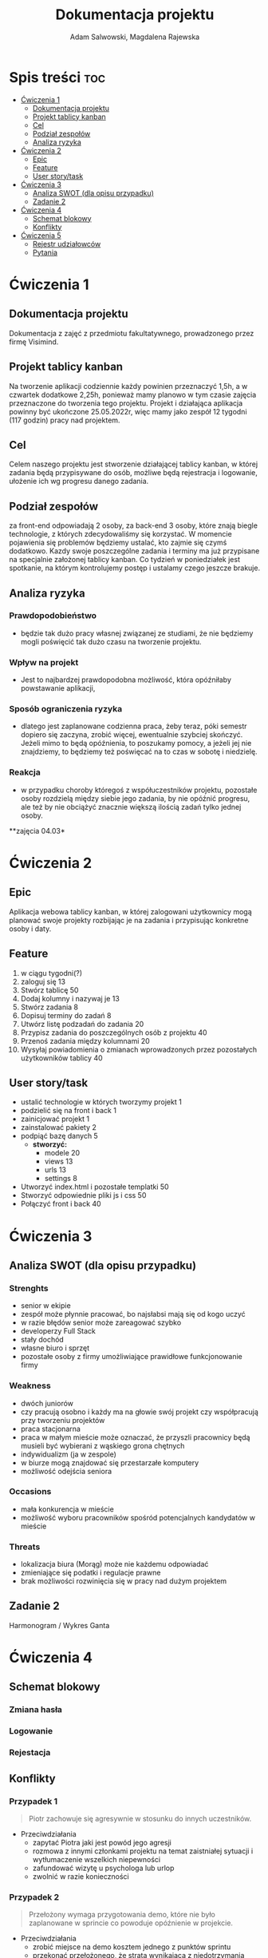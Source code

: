 #+STARTUP: overview
#+TITLE: Dokumentacja projektu
#+AUTHOR: Adam Salwowski, Magdalena Rajewska

* Spis treści                                                           :toc:
- [[#ćwiczenia-1][Ćwiczenia 1]]
  - [[#dokumentacja-projektu][Dokumentacja projektu]]
  - [[#projekt-tablicy-kanban][Projekt tablicy kanban]]
  - [[#cel][Cel]]
  - [[#podział-zespołów][Podział zespołów]]
  - [[#analiza-ryzyka][Analiza ryzyka]]
- [[#ćwiczenia-2][Ćwiczenia 2]]
  - [[#epic][Epic]]
  - [[#feature][Feature]]
  - [[#user-storytask][User story/task]]
- [[#ćwiczenia-3][Ćwiczenia 3]]
  - [[#analiza-swot-dla-opisu-przypadku][Analiza SWOT (dla opisu przypadku)]]
  - [[#zadanie-2][Zadanie 2]]
- [[#ćwiczenia-4][Ćwiczenia 4]]
  - [[#schemat-blokowy][Schemat blokowy]]
  - [[#konflikty][Konflikty]]
- [[#ćwiczenia-5][Ćwiczenia 5]]
  - [[#rejestr-udziałowców][Rejestr udziałowców]]
  - [[#pytania][Pytania]]

* Ćwiczenia 1
** Dokumentacja projektu
   Dokumentacja z zajęć z przedmiotu fakultatywnego, prowadzonego przez firmę Visimind.

** Projekt tablicy kanban
   Na tworzenie aplikacji codziennie każdy powinien przeznaczyć 1,5h, a w czwartek dodatkowe 2,25h, ponieważ mamy planowo w tym czasie zajęcia przeznaczone do tworzenia tego projektu. Projekt i działająca aplikacja powinny być ukończone 25.05.2022r, więc mamy jako zespół 12 tygodni (117 godzin) pracy nad projektem.

** Cel
   Celem naszego projektu jest stworzenie działającej tablicy kanban, w której zadania będą przypisywane do osób, możliwe będą rejestracja i logowanie, ułożenie ich wg progresu danego zadania.

** Podział zespołów 
   za front-end odpowiadają 2 osoby, za back-end 3 osoby, które znają biegle technologie, z których zdecydowaliśmy się korzystać.
   W momencie pojawienia się problemów będziemy ustalać, kto zajmie się czymś dodatkowo. 
   Kazdy swoje poszczególne zadania i terminy ma już przypisane na specjalnie założonej tablicy kanban.
   Co tydzień w poniedziałek jest spotkanie, na którym kontrolujemy postęp i ustalamy czego jeszcze brakuje.

** Analiza ryzyka
*** Prawdopodobieństwo
    - będzie tak dużo pracy własnej związanej ze studiami, że nie będziemy mogli poświęcić tak dużo czasu na tworzenie projektu. 
*** Wpływ na projekt
    - Jest to najbardzej prawdopodobna możliwość, która opóźniłaby powstawanie aplikacji,
*** Sposób ograniczenia ryzyka
    - dlatego jest zaplanowane codzienna praca, żeby teraz, póki semestr dopiero się zaczyna, zrobić więcej, ewentualnie szybciej skończyć. Jeżeli mimo to będą opóźnienia, to poszukamy pomocy, a jeżeli jej nie znajdziemy, to będziemy też poświęcać na to czas w sobotę i niedzielę. 
*** Reakcja
    - w przypadku choroby któregoś z współuczestników projektu, pozostałe osoby rozdzielą między siebie jego zadania, by nie opóźnić progresu, ale też by nie obciążyć znacznie większą ilością zadań tylko jednej osoby. 



    **zajęcia 04.03*

* Ćwiczenia 2
** Epic 
   Aplikacja webowa tablicy kanban, w której zalogowani użytkownicy mogą planować swoje projekty rozbijając je na zadania i przypisując konkretne osoby i daty.
** Feature
   1. w ciągu tygodni(?)
   2. zaloguj się 13
   3. Stwórz tablicę 50 
   4. Dodaj kolumny i nazywaj je 13
   5. Stwórz zadania 8
   6. Dopisuj terminy do zadań 8
   7. Utwórz listę podzadań do zadania 20
   8. Przypisz zadania do poszczególnych osób z projektu 40
   9. Przenoś zadania między kolumnami 20
   10. Wysyłaj powiadomienia o zmianach wprowadzonych przez pozostałych użytkowników tablicy 40

** User story/task 

   - ustalić technologie w których tworzymy projekt 1
   - podzielić się na front i back 1
   - zainicjować projekt 1
   - zainstalować pakiety 2
   - podpiąć bazę danych 5
     - **stworzyć:**
       - modele 20
       - views 13
       - urls 13
       - settings 8
   - Utworzyć index.html i pozostałe templatki 50
   - Stworzyć odpowiednie pliki js i css 50
   - Połączyć front i back 40

* Ćwiczenia 3
** Analiza SWOT (dla opisu przypadku)
*** Strenghts 
    - senior w ekipie
    - zespół może płynnie pracować, bo najsłabsi mają się od kogo uczyć
    - w razie błędów senior może zareagować szybko
    - developerzy Full Stack
    - stały dochód
    - własne biuro i sprzęt 
    - pozostałe osoby z firmy umożliwiające prawidłowe funkcjonowanie firmy

*** Weakness
    - dwóch juniorów
    - czy pracują osobno i każdy ma na głowie swój projekt czy współpracują przy tworzeniu projektów
    - praca stacjonarna
    - praca w małym mieście może oznaczać, że przyszli pracownicy będą musieli być wybierani z wąskiego grona chętnych
    - indywidualizm (ja w zespole)
    - w biurze mogą znajdować się przestarzałe komputery
    - możliwość odejścia seniora

*** Occasions
    - mała konkurencja w mieście
    - możliwość wyboru pracowników spośród potencjalnych kandydatów w mieście

*** Threats
    - lokalizacja biura (Morąg) może nie każdemu odpowiadać
    - zmieniające się podatki i regulacje prawne
    - brak możliwości rozwinięcia się w pracy nad dużym projektem





** Zadanie 2
   Harmonogram / Wykres Ganta
   [[./images/harmonogram.png]]
   # - Modyfikacja frontendu - dodanie 3 widoków (3h)
   # - Modyfikacja backendu - dodanie generowania raportów (5h)
   # - Dodanie wysyłania i pobierania plików (4h)
   #   - Sprawdzenie czy plik istnieje (3h)
   #     - nazwa (30min)
   #     - rozmiar (30min)
   #     - hash  (1h)
   #     - itd...
   #    - Ostrzeżenie przed nadpisem (1h)


* Ćwiczenia 4
** Schemat blokowy
*** Zmiana hasła
    [[./images/zmiana_hasla.drawio.svg]]
*** Logowanie
    [[./images/logowanie.drawio.svg]]
*** Rejestacja
    [[./images/rejestracja.drawio.svg]]
  
** Konflikty
*** Przypadek 1
    #+begin_quote
    Piotr zachowuje się agresywnie w stosunku do innych uczestników.
    #+end_quote
    - Przeciwdziałania
      - zapytać Piotra jaki jest powód jego agresji
      - rozmowa z innymi członkami projektu na temat zaistniałej sytuacji i wytłumaczenie wszelkich niepewności
      - zafundować wizytę u psychologa lub urlop
      - zwolnić w razie konieczności
*** Przypadek 2
    #+begin_quote
    Przełożony wymaga przygotowania demo, które nie było zaplanowane w sprincie co powoduje opóźnienie w projekcie.
    #+end_quote
    - Przeciwdziałania
      - zrobić miejsce na demo kosztem jednego z punktów sprintu
      - przekonać przełożonego, że strata wynikająca z niedotrzymania terminów jest większa niż z braku przygotowania demo
      - poproszenie o przesunięcie dęadline'a projektu
      - doprecyzowanie w jakim celu jest potrzebne wykonanie tego demo 
      - doprecyzowanie jakie efekty przyniesie realizacja dema, by zrozumiec jego potrzebę

*** Przypadek 3
    #+begin_quote
    Maciek jest wspaniałym analitykiem i jego wiedza pomogłaby w realizacji projektu. Niestety zespół z równolegle prowadzonego projektu rówhież potrzebuje jego wsparcia.
    #+end_quote
    - Przeciwdziałania
      - zapytać Maćka czy jest w stanie nadzorować dwa projekty jednocześnie
      - wydzielenie Maćkowi po dniu dla każdego zespołu
      - zlecić pracę analityka z zewnątrz
      - ustalenie który projekt jest ważniejszy
      - ustalenie czasu poświęconego przez Maćka na każdy projekt
* Ćwiczenia 5
** Rejestr udziałowców
  | L.P. | Rodzaj      | Nazwa                | Opis                           | Rola                                    | Oczekiwania                     | Wpływ                                                   | Komunikacja     |
  |------+-------------+----------------------+--------------------------------+-----------------------------------------+---------------------------------+---------------------------------------------------------+-----------------|
  |    1 | grupa       | administracja it     | administracja it               | przygotowanie infrastuktury             | przekazanie wymagań             | zapewnienie środowiska                                  | spotkania       |
  |    2 | grupa       | dewelperzy           | deweloperzy                    | przygotowanie aplikacji                 | przekazanie wymagań             | stworzenie aplikacji                                    | spotkania       |
  |    3 | osoba       | product owner        | product owner                  | objaśnienie funkcji aplikacji (backlog) | dostarczenie aplikacji          | objaśnienie deweloperom wymagań aplikacji               | spotkania       |
  |    4 | osoba       | project manager      | project manager                | nadzorowanie projektem                  | zakończenie projektu w terminie | rozwiązywanie problemów                                 | spotkania       |
  |    5 | organizacja | firma zlecająca xyz  | firma zlecająca xyz            | wizjonerzy                              | funkcjonalna aplikacja          | wysyła product ownera na rozmowy o aplikacji            | product         |
  |    6 | osoba       | prezes firmy xyz     | prezes firmy xyz               | sponsor                                 | funkcjonalna aplikacja          | wkład pieniężny                                         | product owner   |
  |    7 | organizacja | UODO                 | urząd ochrony danych osobowych | monitorowanie                           | zgodnosc z przepisami           | możlowiść nałożenia kar                                 | formalna        |
  |    8 | organizacja | firma wykonująca xyz | firma wykonująca xyz           | zespół produkcyjny                      | zapłata                         | dostarcza narzędzia oraz zespół do stworzenia aplikacji | product manager |
** Pytania
   - Moje opisy git commitów są zawsze informatywne
   - Byłem na Litwie 
   - Stałem na torach
